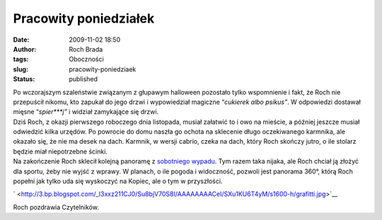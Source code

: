 Pracowity poniedziałek
######################
:date: 2009-11-02 18:50
:author: Roch Brada
:tags: Oboczności
:slug: pracowity-poniedziaek
:status: published

| Po wczorajszym szaleństwie związanym z głupawym halloween pozostało tylko wspomnienie i fakt, że Roch nie przepuścił nikomu, kto zapukał do jego drzwi i wypowiedział magiczne “\ *cukierek albo psikus”*. W odpowiedzi dostawał mięsne “\ *spier***j”* i widział zamykające się drzwi.
| Dziś Roch, z okazji pierwszego roboczego dnia listopada, musiał załatwić to i owo na mieście, a później jeszcze musiał odwiedzić kilka urzędów. Po powrocie do domu naszła go ochota na sklecenie długo oczekiwanego karmnika, ale okazało się, że nie ma desek na dach. Karmnik, w wersji cabrio, czeka na dach, który Roch skończy jutro, o ile stolarz będzie miał niepotrzebne ścinki.
| Na zakończenie Roch sklecił kolejną panoramę z `sobotniego wypadu <http://gusioo.blogspot.com/2009/10/kolejna-porcja-jesiennych-zdjec.html>`__. Tym razem taka nijaka, ale Roch chciał ją złożyć dla sportu, żeby nie wyjść z wprawy. W planach, o ile pogoda i widoczność, pozwoli jest panorama 360°, którą Roch popełni jak tylko uda się wyskoczyć na Kopiec, ale o tym w przyszłości.

.. raw:: html

   <div class="separator" style="clear: both; text-align: center;">

` <http://3.bp.blogspot.com/_l3xxz211CJ0/Su8bjV70S8I/AAAAAAAACeI/SXu1KU6T4yM/s1600-h/grafitti.jpg>`__

.. raw:: html

   </div>

Roch pozdrawia Czytelników.

.. raw:: html

   </p>
